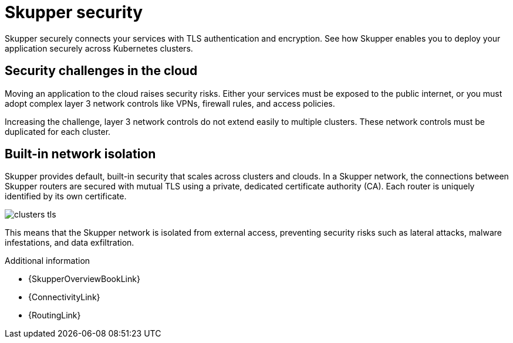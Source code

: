 
//Category: skupper-security
// Type: assembly
[id="skupper-security"] 
= Skupper security

Skupper securely connects your services with TLS authentication and encryption.
See how Skupper enables you to deploy your application securely across Kubernetes clusters.

// Type: concept
[id="skupper-security-challenges"] 
== Security challenges in the cloud

Moving an application to the cloud raises security risks.
Either your services must be exposed to the public internet, or you must adopt complex layer 3 network controls like VPNs, firewall rules, and access policies.

Increasing the challenge, layer 3 network controls do not extend easily to multiple clusters.
These network controls must be duplicated for each cluster.

// Type: concept
[id="service-network-isolation"] 
== Built-in network isolation

Skupper provides default, built-in security that scales across clusters and clouds.
In a Skupper network, the connections between Skupper routers are secured with mutual TLS using a private, dedicated certificate authority (CA).
Each router is uniquely identified by its own certificate.

image::clusters-tls.svg[]

This means that the Skupper network is isolated from external access, preventing security risks such as lateral attacks, malware infestations, and data exfiltration.

.Additional information

.Additional information

* {SkupperOverviewBookLink}
* {ConnectivityLink}
* {RoutingLink}